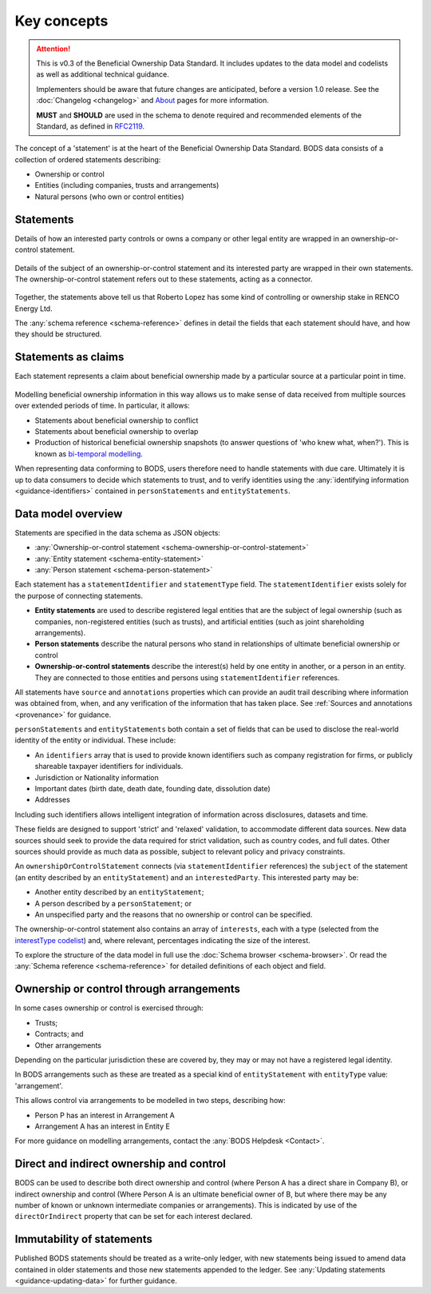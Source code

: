.. _key-concepts:

Key concepts
============

.. attention:: 
    
    This is v0.3 of the Beneficial Ownership Data Standard. It includes updates to the data model and codelists as well as additional technical guidance. 
    
    Implementers should be aware that future changes are anticipated, before a version 1.0 release. See the :doc:`Changelog <changelog>` and `About <../about>`_ pages for more information.

    **MUST** and **SHOULD** are used in the schema to denote required and recommended elements of the Standard, as defined in `RFC2119 <https://tools.ietf.org/html/rfc2119>`_.


The concept of a 'statement' is at the heart of the Beneficial Ownership Data Standard. BODS data consists of a collection of ordered statements describing:

* Ownership or control
* Entities (including companies, trusts and arrangements)
* Natural persons (who own or control entities)

Statements
-----------

Details of how an interested party controls or owns a company or other legal entity are wrapped in an ownership-or-control statement.

.. figure:: ../_assets/data-schema-model-1.svg
   :alt: An ownership-or-control statement block containing two 'interests': one a 60% share-holding interest, the other a 30% voting-rights interest

Details of the subject of an ownership-or-control statement and its interested party are wrapped in their own statements. The ownership-or-control statement refers out to these statements, acting as a connector.

.. figure:: ../_assets/data-schema-model-2.svg
   :alt: A person statement linked to an ownership-or-control statement linked to an entity statement.

Together, the statements above tell us that Roberto Lopez has some kind of controlling or ownership stake in RENCO Energy Ltd.

The :any:`schema reference <schema-reference>` defines in detail the fields that each statement should have, and how they should be structured.

Statements as claims
--------------------

Each statement represents a claim about beneficial ownership made by a particular source at a particular point in time.

.. figure:: ../_assets/data-schema-model-3.svg
   :alt: An ownership-or-control statement block containing a source block with type-selfDeclaration, retrievedAt date of 2018-11-07T13:55:32.734Z and assertedBy value of Acme Industries Ltd. Statement also has statementDate of 2018-07-12

Modelling beneficial ownership information in this way allows us to make sense of data received from multiple sources over extended periods of time. In particular, it allows:

* Statements about beneficial ownership to conflict
* Statements about beneficial ownership to overlap
* Production of historical beneficial ownership snapshots (to answer questions of 'who knew what, when?'). This is known as `bi-temporal modelling <https://en.wikipedia.org/wiki/Bitemporal_Modeling>`_. 

When representing data conforming to BODS, users therefore need to handle statements with due care. Ultimately it is up to data consumers to decide which statements to trust, and to verify identities using the :any:`identifying information <guidance-identifiers>` contained in ``personStatements`` and ``entityStatements``.


Data model overview
-------------------

Statements are specified in the data schema as JSON objects:

- :any:`Ownership-or-control statement <schema-ownership-or-control-statement>`
- :any:`Entity statement <schema-entity-statement>`
- :any:`Person statement <schema-person-statement>`

Each statement has a ``statementIdentifier`` and ``statementType`` field. The ``statementIdentifier`` exists solely for the purpose of connecting statements. 

- **Entity statements** are used to describe registered legal entities that are the subject of legal ownership (such as companies, non-registered entities (such as trusts), and artificial entities (such as joint shareholding arrangements).
- **Person statements** describe the natural persons who stand in relationships of ultimate beneficial ownership or control
- **Ownership-or-control statements** describe the interest(s) held by one entity in another, or a person in an entity. They are connected to those entities and persons using ``statementIdentifier`` references.

All statements have ``source`` and ``annotations`` properties which can provide an audit trail describing where information was obtained from, when, and any verification of the information that has taken place. See :ref:`Sources and annotations <provenance>` for guidance.

``personStatements`` and ``entityStatements`` both contain a set of fields that can be used to disclose the real-world identity of the entity or individual. These include:

* An ``identifiers`` array that is used to provide known identifiers such as company registration for firms, or publicly shareable taxpayer identifiers for individuals. 
* Jurisdiction or Nationality information
* Important dates (birth date, death date, founding date, dissolution date)
* Addresses

Including such identifiers allows intelligent integration of information across disclosures, datasets and time.
  
These fields are designed to support 'strict' and 'relaxed' validation, to accommodate different data sources. New data sources should seek to provide the data required for strict validation, such as country codes, and full dates. Other sources should provide as much data as possible, subject to relevant policy and privacy constraints. 

An ``ownershipOrControlStatement`` connects (via ``statementIdentifier`` references) the ``subject`` of the statement (an entity described by an ``entityStatement``) and an ``interestedParty``. This interested party may be: 

* Another entity described by an ``entityStatement``;
* A person described by a ``personStatement``; or
* An unspecified party and the reasons that no ownership or control can be specified. 

The ownership-or-control statement also contains an array of ``interests``, each with a type (selected from the `interestType codelist <reference.html#interesttype>`_) and, where relevant, percentages indicating the size of the interest. 

To explore the structure of the data model in full use the :doc:`Schema browser <schema-browser>`. Or read the :any:`Schema reference <schema-reference>` for detailed definitions of each object and field. 


Ownership or control through arrangements
------------------------------------------

In some cases ownership or control is exercised through:

* Trusts;
* Contracts; and
* Other arrangements

Depending on the particular jurisdiction these are covered by, they may or may not have a registered legal identity. 

In BODS arrangements such as these are treated as a special kind of ``entityStatement`` with ``entityType`` value: 'arrangement'. 

This allows control via arrangements to be modelled in two steps, describing how:

* Person P has an interest in Arrangement A
* Arrangement A has an interest in Entity E

For more guidance on modelling arrangements, contact the :any:`BODS Helpdesk <Contact>`.

Direct and indirect ownership and control
-----------------------------------------

BODS can be used to describe both direct ownership and control (where Person A has a direct share in Company B), or indirect ownership and control (Where Person A is an ultimate beneficial owner of B, but where there may be any number of known or unknown intermediate companies or arrangements). This is indicated by use of the ``directOrIndirect`` property that can be set for each interest declared. 


Immutability of statements
--------------------------

Published BODS statements should be treated as a write-only ledger, with new statements being issued to amend data contained in older statements and those new statements appended to the ledger. See :any:`Updating statements <guidance-updating-data>` for further guidance.
